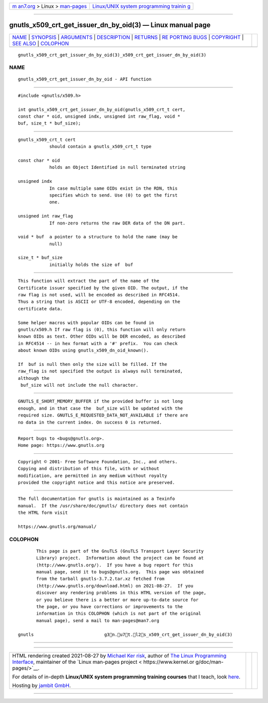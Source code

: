 .. container:: page-top

.. container:: nav-bar

   +----------------------------------+----------------------------------+
   | `m                               | `Linux/UNIX system programming   |
   | an7.org <../../../index.html>`__ | trainin                          |
   | > Linux >                        | g <http://man7.org/training/>`__ |
   | `man-pages <../index.html>`__    |                                  |
   +----------------------------------+----------------------------------+

--------------

gnutls_x509_crt_get_issuer_dn_by_oid(3) — Linux manual page
===========================================================

+-----------------------------------+-----------------------------------+
| `NAME <#NAME>`__ \|               |                                   |
| `SYNOPSIS <#SYNOPSIS>`__ \|       |                                   |
| `ARGUMENTS <#ARGUMENTS>`__ \|     |                                   |
| `DESCRIPTION <#DESCRIPTION>`__ \| |                                   |
| `RETURNS <#RETURNS>`__ \|         |                                   |
| `RE                               |                                   |
| PORTING BUGS <#REPORTING_BUGS>`__ |                                   |
| \| `COPYRIGHT <#COPYRIGHT>`__ \|  |                                   |
| `SEE ALSO <#SEE_ALSO>`__ \|       |                                   |
| `COLOPHON <#COLOPHON>`__          |                                   |
+-----------------------------------+-----------------------------------+
| .. container:: man-search-box     |                                   |
+-----------------------------------+-----------------------------------+

::

   gnutls_x509_crt_get_issuer_dn_by_oid(3)_x509_crt_get_issuer_dn_by_oid(3)

NAME
-------------------------------------------------

::

          gnutls_x509_crt_get_issuer_dn_by_oid - API function


---------------------------------------------------------

::

          #include <gnutls/x509.h>

          int gnutls_x509_crt_get_issuer_dn_by_oid(gnutls_x509_crt_t cert,
          const char * oid, unsigned indx, unsigned int raw_flag, void *
          buf, size_t * buf_size);


-----------------------------------------------------------

::

          gnutls_x509_crt_t cert
                      should contain a gnutls_x509_crt_t type

          const char * oid
                      holds an Object Identified in null terminated string

          unsigned indx
                      In case multiple same OIDs exist in the RDN, this
                      specifies which to send. Use (0) to get the first
                      one.

          unsigned int raw_flag
                      If non-zero returns the raw DER data of the DN part.

          void * buf  a pointer to a structure to hold the name (may be
                      null)

          size_t * buf_size
                      initially holds the size of  buf


---------------------------------------------------------------

::

          This function will extract the part of the name of the
          Certificate issuer specified by the given OID. The output, if the
          raw flag is not used, will be encoded as described in RFC4514.
          Thus a string that is ASCII or UTF-8 encoded, depending on the
          certificate data.

          Some helper macros with popular OIDs can be found in
          gnutls/x509.h If raw flag is (0), this function will only return
          known OIDs as text. Other OIDs will be DER encoded, as described
          in RFC4514 -- in hex format with a '#' prefix.  You can check
          about known OIDs using gnutls_x509_dn_oid_known().

          If  buf is null then only the size will be filled. If the
          raw_flag is not specified the output is always null terminated,
          although the
           buf_size will not include the null character.


-------------------------------------------------------

::

          GNUTLS_E_SHORT_MEMORY_BUFFER if the provided buffer is not long
          enough, and in that case the  buf_size will be updated with the
          required size. GNUTLS_E_REQUESTED_DATA_NOT_AVAILABLE if there are
          no data in the current index. On success 0 is returned.


---------------------------------------------------------------------

::

          Report bugs to <bugs@gnutls.org>.
          Home page: https://www.gnutls.org


-----------------------------------------------------------

::

          Copyright © 2001- Free Software Foundation, Inc., and others.
          Copying and distribution of this file, with or without
          modification, are permitted in any medium without royalty
          provided the copyright notice and this notice are preserved.


---------------------------------------------------------

::

          The full documentation for gnutls is maintained as a Texinfo
          manual.  If the /usr/share/doc/gnutls/ directory does not contain
          the HTML form visit

          https://www.gnutls.org/manual/ 

COLOPHON
---------------------------------------------------------

::

          This page is part of the GnuTLS (GnuTLS Transport Layer Security
          Library) project.  Information about the project can be found at
          ⟨http://www.gnutls.org/⟩.  If you have a bug report for this
          manual page, send it to bugs@gnutls.org.  This page was obtained
          from the tarball gnutls-3.7.2.tar.xz fetched from
          ⟨http://www.gnutls.org/download.html⟩ on 2021-08-27.  If you
          discover any rendering problems in this HTML version of the page,
          or you believe there is a better or more up-to-date source for
          the page, or you have corrections or improvements to the
          information in this COLOPHON (which is not part of the original
          manual page), send a mail to man-pages@man7.org

   gnutls                           g3n.u7t.l2s_x509_crt_get_issuer_dn_by_oid(3)

--------------

--------------

.. container:: footer

   +-----------------------+-----------------------+-----------------------+
   | HTML rendering        |                       | |Cover of TLPI|       |
   | created 2021-08-27 by |                       |                       |
   | `Michael              |                       |                       |
   | Ker                   |                       |                       |
   | risk <https://man7.or |                       |                       |
   | g/mtk/index.html>`__, |                       |                       |
   | author of `The Linux  |                       |                       |
   | Programming           |                       |                       |
   | Interface <https:     |                       |                       |
   | //man7.org/tlpi/>`__, |                       |                       |
   | maintainer of the     |                       |                       |
   | `Linux man-pages      |                       |                       |
   | project <             |                       |                       |
   | https://www.kernel.or |                       |                       |
   | g/doc/man-pages/>`__. |                       |                       |
   |                       |                       |                       |
   | For details of        |                       |                       |
   | in-depth **Linux/UNIX |                       |                       |
   | system programming    |                       |                       |
   | training courses**    |                       |                       |
   | that I teach, look    |                       |                       |
   | `here <https://ma     |                       |                       |
   | n7.org/training/>`__. |                       |                       |
   |                       |                       |                       |
   | Hosting by `jambit    |                       |                       |
   | GmbH                  |                       |                       |
   | <https://www.jambit.c |                       |                       |
   | om/index_en.html>`__. |                       |                       |
   +-----------------------+-----------------------+-----------------------+

--------------

.. container:: statcounter

   |Web Analytics Made Easy - StatCounter|

.. |Cover of TLPI| image:: https://man7.org/tlpi/cover/TLPI-front-cover-vsmall.png
   :target: https://man7.org/tlpi/
.. |Web Analytics Made Easy - StatCounter| image:: https://c.statcounter.com/7422636/0/9b6714ff/1/
   :class: statcounter
   :target: https://statcounter.com/
